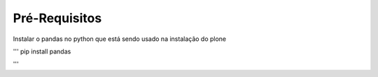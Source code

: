 Pré-Requisitos
--------------

Instalar o pandas no python que está sendo usado na instalação do plone 


'''
pip install pandas

'''

